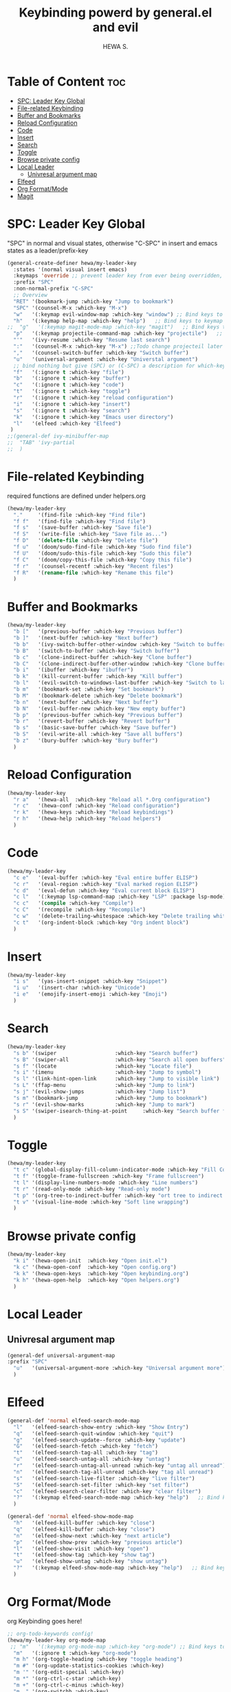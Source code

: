#+TITLE: Keybinding powerd by general.el and evil
#+AUTHOR: HEWA S.

* Table of Content :toc:
- [[#spc-leader-key-global][SPC: Leader Key Global]]
- [[#file-related-keybinding][File-related Keybinding]]
- [[#buffer-and-bookmarks][Buffer and Bookmarks]]
- [[#reload-configuration][Reload Configuration]]
- [[#code][Code]]
- [[#insert][Insert]]
- [[#search][Search]]
- [[#toggle][Toggle]]
- [[#browse-private-config][Browse private config]]
- [[#local-leader][Local Leader]]
  - [[#univresal-argument-map][Univresal argument map]]
- [[#elfeed][Elfeed]]
- [[#org-formatmode][Org Format/Mode]]
- [[#magit][Magit]]

* SPC: Leader Key Global
"SPC" in normal and visual states, otherwise "C-SPC" in insert and emacs states as a leader/prefix-key
#+begin_src emacs-lisp
(general-create-definer hewa/my-leader-key
  :states '(normal visual insert emacs)
  :keymaps 'override ;; prevent leader key from ever being overridden, (e.g. an evil package)
  :prefix "SPC"
  :non-normal-prefix "C-SPC"
  ;; Overview
  "RET" '(bookmark-jump :which-key "Jump to bookmark")
  "SPC" '(counsel-M-x :which-key "M-x")
  "w"   '(:keymap evil-window-map :which-key "window") ;; Bind keys to keymap
  "h"   '(:keymap help-map :which-key "help")   ;; Bind keys to keymap
;;  "g"   '(:keymap magit-mode-map :which-key "magit")   ;; Bind keys to keymap
  "p"   '(:keymap projectile-command-map :which-key "projectile")   ;; Bind keys to keymap
  "'"   '(ivy-resume :which-key "Resume last search")
  ":"   '(counsel-M-x :which-key "M-x") ;;Todo change projecteil later
  ","   '(counsel-switch-buffer :which-key "Switch buffer")
  "u"   '(universal-argument :which-key "Universtal argument")
  ;; bind nothing but give (SPC) or (C-SPC) a description for which-key
  "f"   '(:ignore t :which-key "file")
  "b"   '(:ignore t :which-key "buffer")
  "c"   '(:ignore t :which-key "code")
  "t"   '(:ignore t :which-key "toggle")
  "r"   '(:ignore t :which-key "reload configuration")
  "i"   '(:ignore t :which-key "insert")
  "s"   '(:ignore t :which-key "search")
  "k"   '(:ignore t :which-key "Emacs user directory")
  "l"   '(elfeed :which-key "Elfeed")
 )
;;(general-def ivy-minibuffer-map
;;  "TAB" 'ivy-partial
;;  )
#+end_src
* File-related Keybinding
required functions are defined under helpers.org
#+begin_src emacs-lisp
(hewa/my-leader-key
  "."     '(find-file :which-key "Find file")
  "f f"   '(find-file :which-key "Find file")
  "f s"   '(save-buffer :which-key "Save file")
  "f S"   '(write-file :which-key "Save file as...")
  "f D"   '(delete-file :which-key "Delete file")
  "f u"   '(doom/sudo-find-file :which-key "Sudo find file")
  "f U"   '(doom/sudo-this-file :which-key "Sudo this file")
  "f C"   '(doom/copy-this-file :which-key "Copy this file")
  "f r"   '(counsel-recentf :which-key "Recent files")
  "f R"   '(rename-file :which-key "Rename this file")
  )
#+end_src
* Buffer and Bookmarks
#+begin_src emacs-lisp
(hewa/my-leader-key
  "b ["   '(previous-buffer :which-key "Previous buffer")
  "b ]"   '(next-buffer :which-key "Next buffer")
  "b b"   '(ivy-switch-buffer-other-window :which-key "Switch to buffer in a new split window")
  "b B"   '(switch-to-buffer :which-key "Switch buffer")
  "b c"   '(clone-indirect-buffer :which-key "Clone buffer")
  "b C"   '(clone-indirect-buffer-other-window :which-key "Clone buffer other window")
  "b i"   '(ibuffer :which-key "ibuffer")
  "b k"   '(kill-current-buffer :which-key "Kill buffer")
  "b l"   '(evil-switch-to-windows-last-buffer :which-key "Switch to last buffer")
  "b m"   '(bookmark-set :which-key "Set bookmark")
  "b M"   '(bookmark-delete :which-key "Delete bookmark")
  "b n"   '(next-buffer :which-key "Next buffer")
  "b N"   '(evil-buffer-new :which-key "New empty buffer")
  "b p"   '(previous-buffer :which-key "Previous buffer")
  "b r"   '(revert-buffer :which-key "Revert buffer")
  "b s"   '(basic-save-buffer :which-key "Save buffer")
  "b S"   '(evil-write-all :which-key "Save all buffers")
  "b z"   '(bury-buffer :which-key "Bury buffer")
  )
#+end_src
* Reload Configuration
#+begin_src emacs-lisp
(hewa/my-leader-key
  "r a"   '(hewa-all  :which-key "Reload all *.Org configuration")
  "r c"   '(hewa-conf :which-key "Reload configuration")
  "r k"   '(hewa-keys :which-key "Reload keybindings")
  "r h"   '(hewa-help :which-key "Reload helpers")
  )
#+end_src
* Code
#+begin_src emacs-lisp
(hewa/my-leader-key
  "c e"   '(eval-buffer :which-key "Eval entire buffer ELISP")
  "c r"   '(eval-region :which-key "Eval marked region ELISP")
  "c d"   '(eval-defun :which-key "Eval current block ELISP")
  "c l"   '(:keymap lsp-command-map :which-key "LSP" :package lsp-mode) ;Todo, fix lsp prefix names
  "c c"   '(compile :which-key "Compile")
  "c C"   '(recompile :which-key "Recompile")
  "c w"   '(delete-trailing-whitespace :which-key "Delete trailing whitespace")
  "c t"   '(org-indent-block :which-key "Org indent block")
  )
#+end_src
* Insert
#+begin_src emacs-lisp
(hewa/my-leader-key
  "i s"   '(yas-insert-snippet :which-key "Snippet")
  "i u"   '(insert-char :which-key "Unicode")
  "i e"   '(emojify-insert-emoji :which-key "Emoji")
  )
#+end_src
* Search
#+begin_src emacs-lisp
(hewa/my-leader-key
  "s b" '(swiper                   :which-key "Search buffer")
  "s B" '(swiper-all               :which-key "Search all open buffers")
  "s f" '(locate                   :which-key "Locate file")
  "s i" '(imenu                    :which-key "Jump to symbol")
  "s l" '(link-hint-open-link      :which-key "Jump to visible link")
  "s L" '(ffap-menu                :which-key "Jump to link")
  "s j" '(evil-show-jumps          :which-key "Jump list")
  "s m" '(bookmark-jump            :which-key "Jump to bookmark")
  "s r" '(evil-show-marks          :which-key "Jump to mark")
  "s S" '(swiper-isearch-thing-at-point     :which-key "Search buffer for thing at point")
  )
#+end_src
* Toggle
#+begin_src emacs-lisp
(hewa/my-leader-key
  "t c" '(global-display-fill-column-indicator-mode :which-key "Fill Column Indicator")
  "t f" '(toggle-frame-fullscreen :which-key "Frame fullscreen")
  "t l" '(display-line-numbers-mode :which-key "Line numbers")
  "t r" '(read-only-mode :which-key "Read-only mode")
  "t p" '(org-tree-to-indirect-buffer :which-key "ort tree to indirect buffer")
  "t v" '(visual-line-mode :which-key "Soft line wrapping")
  )
#+end_src
* Browse private config
#+begin_src emacs-lisp
(hewa/my-leader-key
  "k i" '(hewa-open-init  :which-key "Open init.el")
  "k c" '(hewa-open-conf  :which-key "Open config.org")
  "k k" '(hewa-open-keys  :which-key "Open keybinding.org")
  "k h" '(hewa-open-help  :which-key "Open helpers.org")
  )
#+end_src
* Local Leader
** Univresal argument map
#+begin_src emacs-lisp
(general-def universal-argument-map
:prefix "SPC"
  "u"   '(universal-argument-more :which-key "Universal argument more")
  )
#+end_src
* Elfeed
#+begin_src emacs-lisp
(general-def 'normal elfeed-search-mode-map
  "l"   '(elfeed-search-show-entry :which-key "Show Entry")
  "q"   '(elfeed-search-quit-window :which-key "quit")
  "g"   '(elfeed-search-update--force :which-key "update")
  "G"   '(elfeed-search-fetch :which-key "fetch")
  "t"   '(elfeed-search-tag-all :which-key "tag")
  "u"   '(elfeed-search-untag-all :which-key "untag")
  "r"   '(elfeed-search-untag-all-unread :which-key "untag all unread")
  "n"   '(elfeed-search-tag-all-unread :which-key "tag all unread")
  "s"   '(elfeed-search-live-filter :which-key "live filter")
  "S"   '(elfeed-search-set-filter :which-key "set filter")
  "c"   '(elfeed-search-clear-filter :which-key "clear filter")
  "?"   '(:keymap elfeed-search-mode-map :which-key "help")   ;; Bind keys to keymap
  )

(general-def 'normal elfeed-show-mode-map
  "h"   '(elfeed-kill-buffer :which-key "close")
  "q"   '(elfeed-kill-buffer :which-key "close")
  "n"   '(elfeed-show-next :which-key "next article")
  "p"   '(elfeed-show-prev :which-key "previous article")
  "l"   '(elfeed-show-visit :which-key "open")
  "t"   '(elfeed-show-tag :which-key "show tag")
  "u"   '(elfeed-show-untag :which-key "show untag")
  "?"   '(:keymap elfeed-show-mode-map :which-key "help")   ;; Bind keys to keymap
  )
#+end_src
* Org Format/Mode
 org Keybinding goes here!
#+begin_src emacs-lisp
;; org-todo-keywords config!
(hewa/my-leader-key org-mode-map
 ;; "m"   '(:keymap org-mode-map :which-key "org-mode") ;; Bind keys to keymap
  "m"   '(:ignore t :which-key "org-mode")
  "m h" '(org-toggle-heading :which-key "toggle heading")
  "m #" '(org-update-statistics-cookies :which-key)
  "m '" '(org-edit-special :which-key)
  "m *" '(org-ctrl-c-star :which-key)
  "m +" '(org-ctrl-c-minus :which-key)
  "m ," '(org-switchb :which-key)
  "m ." '(org-goto :which-key)
  "m A" '(org-archive-subtree :which-key)
  "m e" '(org-export-dispatch :which-key)
  "m f" '(org-footnote-new :which-key)
  "m h" '(org-toggle-heading :which-key)
  "m i" '(org-toggle-item :which-key)
  "m j" '(org-next-block :which-key "org-next-block")
  "m k" '(org-previous-block :which-key "org-previous-block")
  "m I" '(org-id-get-create :which-key)
  "m n" '(org-store-link :which-key)
  "m o" '(org-set-property :which-key)
  "m q" '(org-set-tags-command :which-key)
  "m t" '(org-todo :which-key)
  "m T" '(org-todo-list :which-key)
  "m x" '(org-toggle-checkbox :which-key)

  "m a" '(:ignore t :which-key "attacments")
  "m a a" '(org-attach :which-key)
  "m a d" '(org-attach-delete-one :which-key)
  "m a D" '(org-attach-delete-all :which-key)
  "m a n" '(org-attach-new :which-key)
  "m a o" '(org-attach-open :which-key)
  "m a O" '(org-attach-open-in-emacs :which-key)
  "m a r" '(org-attach-reveal :which-key)
  "m a R" '(org-attach-reveal-in-emacs :which-key)
  "m a u" '(org-attach-url :which-key)
  "m a s" '(org-attach-set-directory :which-key)
  "m a S" '(org-attach-sync :which-key)

  "m b" '(:ignore t :which-key "tables")
  "m b -" '(org-table-insert-hline :which-key)
  "m b a" '(org-table-align :which-key)
  "m b b" '(org-table-blank-field :which-key)
  "m b c" '(org-table-create-or-convert-from-region :which-key)
  "m b e" '(org-table-edit-field :which-key)
  "m b f" '(org-table-edit-formulas :which-key)
  "m b h" '(org-table-field-info :which-key)
  "m b s" '(org-table-sort-lines :which-key)
  "m b r" '(org-table-recalculate :which-key)
  "m b R" '(org-table-recalculate-buffer-tables :which-key)

  "m b d" '(:ignore t :which-key "delete")
  "m b d c" '(org-table-delete-column :which-key)
  "m b d r" '(org-table-kill-row :which-key)

  "m b i" '(:ignore t :which-key "insert")
  "m b i c" '(org-table-insert-column :which-key)
  "m b i h" '(org-table-insert-hline :which-key)
  "m b i r" '(org-table-insert-row :which-key)
  "m b i H" '(org-table-hline-and-move :which-key)

  "m b t" '(:ignore t :which-key "toggle")
  "m b t f" '(org-table-toggle-formula-debugger :which-key)
  "m b t o" '(org-table-toggle-coordinate-overlays :which-key)

  "m c" '(:ignore t :which-key "clock")
  "m c c" '(org-clock-cancel :which-key)
  "m c d" '(org-clock-mark-default-task :which-key)
  "m c e" '(org-clock-modify-effort-estimate :which-key)
  "m c E" '(org-set-effort :which-key)
  "m c g" '(org-clock-goto :which-key)
  "m c i" '(org-clock-in :which-key)
  "m c I" '(org-clock-in-last :which-key)
  "m c o" '(org-clock-out :which-key)
  "m c r" '(org-resolve-clocks :which-key)
  "m c R" '(org-clock-report :which-key)
  "m c t" '(org-evaluate-time-range :which-key)
  "m c =" '(org-clock-timestamps-up :which-key)
  "m c -" '(org-clock-timestamps-down :which-key)

  "m d" '(:ignore t :which-key "date/deadline")
  "m d d" '(org-deadline :which-key)
  "m d s" '(org-schedule :which-key)
  "m d t" '(org-time-stamp :which-key)
  "m d T" '(org-time-stamp-inactive :which-key)

  "m g" '(:ignore t :which-key "goto")
  "m g g" '(counsel-org-goto :which-key)
  "m g G" '(counsel-org-goto-all :which-key)
  "m g c" '(org-clock-goto :which-key)
  "m g i" '(org-id-goto :which-key)
  "m g r" '(org-refile-goto-last-stored :which-key)
  "m g x" '(org-capture-goto-last-stored :which-key)

  "m l" '(:ignore t :which-key "links")
  "m l c" '(org-cliplink :which-key)
  "m l d" '(+org/remove-link :which-key)
  "m l i" '(org-id-store-link :which-key)
  "m l l" '(org-insert-link :which-key)
  "m l L" '(org-insert-all-links :which-key)
  "m l s" '(org-store-link :which-key)
  "m l S" '(org-insert-last-stored-link :which-key)
  "m l t" '(org-toggle-link-display)

  "m P" '(:ignore t :which-key "publish")
  "m P a" '(org-publish-all :which-key)
  "m P f" '(org-publish-current-file :which-key)
  "m P p" '(org-publish :which-key)
  "m P P" '(org-publish-current-project :which-key)
  "m P s" '(org-publish-sitemap :which-key)

  "m r" '(org-refile :which-key "refile")

  "m s" '(:ignore t :which-key "tree/subtree")
  "m s a" '(org-toggle-archive-tag :which-key)
  "m s b" '(org-tree-to-indirect-buffer :which-key)
  "m s d" '(org-cut-subtree :which-key)
  "m s h" '(org-promote-subtree :which-key)
  "m s j" '(org-move-subtree-down :which-key)
  "m s k" '(org-move-subtree-up :which-key)
  "m s l" '(org-demote-subtree :which-key)
  "m s n" '(org-narrow-to-subtree :which-key)
  "m s r" '(org-refile :which-key)
  "m s s" '(org-sparse-tree :which-key)
  "m s A" '(org-archive-subtree :which-key)
  "m s N" '(widen :which-key)
  "m s S" '(org-sort :which-key)

  "m p" '(:ignore t :which-key "priority")
  "m p d" '(org-priority-down :which-key)
  "m p p" '(org-priority :which-key)
  "m p u" '(org-priority-up :which-key)
)
(general-def 'normal org-mode-map
  "M j" '(org-metadown)
  "M k" '(org-metaup)
  "M l" '(org-metaleft)
  "M h" '(org-metaright)
)
#+end_src
* Magit 
Note: use C-c prefix to send commits
#+begin_src emacs-lisp
(hewa/my-leader-key
  "g"   '(:ignore t :which-key "Magit")
  "g g"   '(magit-status :which-key "status")
  "g R"   '(vc-revert :which-key "revert file")
  "g ."   '(magit-file-dispatch         :which-key "Magit file dispatch")
  "g '"   '(forge-dispatch              :which-key "Forge dispatch")
  "g b"   '(magit-branch-checkout       :which-key "Magit switch branch")
  "g g"   '(magit-status                :which-key "Magit status")
  "g G"   '(magit-status-here           :which-key "Magit status here")
  "g D"   '(magit-file-delete           :which-key "Magit file delete")
  "g B"   '(magit-blame-addition        :which-key "Magit blame")
  "g C"   '(magit-clone                 :which-key "Magit clone")
  "g F"   '(magit-fetch                 :which-key "Magit fetch")
  "g L"   '(magit-log-buffer-file       :which-key "Magit buffer log")
  "g S"   '(magit-stage-file            :which-key "Git stage file")
  "g U"   '(magit-unstage-file          :which-key "Git unstage file")

  "g f" '(:ignore t :which-key "find")
  "g f f"   '(magit-find-file                   :which-key "Find file")
  "g f g"   '(magit-find-git-config-file        :which-key "Find gitconfig file")
  "g f c"   '(magit-show-commit                 :which-key "Find commit")
  "g f i"   '(forge-visit-issue                 :which-key "Find issue")
  "g f p"   '(forge-visit-pullreq               :which-key "Find pull request")

  "g l" '(:ignore t :which-key "list")
  "g l r"   '(magit-list-repositories         :which-key "List repositories")
  "g l s"   '(magit-list-submodules           :which-key "List submodules")
  "g l i"   '(forge-list-issues               :which-key "List issues")
  "g l p"   '(forge-list-pullreqs             :which-key "List pull requests")
  "g l n"   '(forge-list-notifications        :which-key "List notifications")

  "g c" '(:ignore t :which-key "create")
  "g c r"   '(magit-init                       :which-key "Initialize repo")
  "g l R"   '(magit-clone                      :which-key "Clone repo")
  "g l c"   '(magit-commit-create              :which-key "Commit")
  "g l f"   '(magit-commit-fixup               :which-key "Fixup")
  "g l b"   '(magit-branch-and-checkout        :which-key "Branch")
  "g l i"   '(forge-create-issue               :which-key "Issue")
  "g l p"   '(forge-create-pullreq             :which-key "Pull request")
  )
#+end_src

